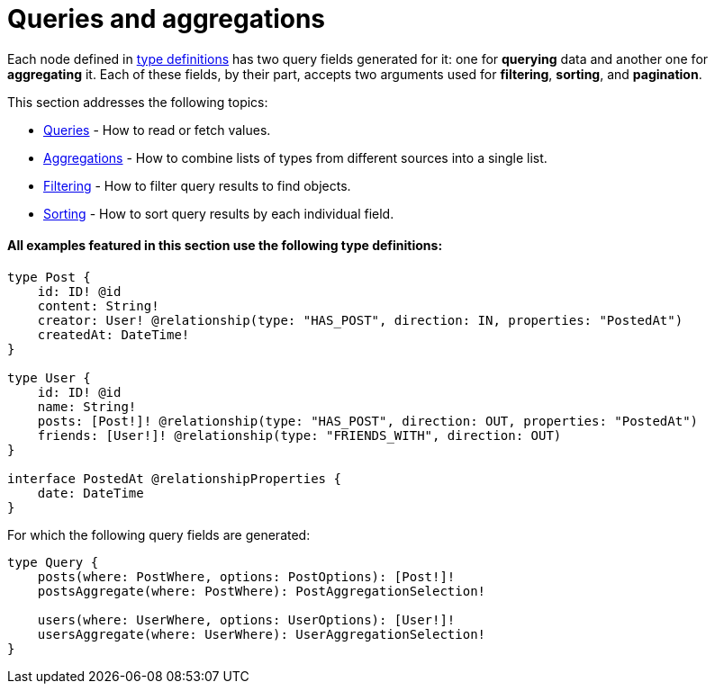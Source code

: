 [queries-aggregations]
:description: This section describes queries and aggregations. 
= Queries and aggregations

Each node defined in xref::/reference/type-definitions/index.adoc[type definitions] has two query fields generated for it: one for *querying* data and another one for *aggregating* it.
Each of these fields, by their part, accepts two arguments used for *filtering*, *sorting*, and *pagination*.

This section addresses the following topics:

* xref:queries-aggregations/queries.adoc[Queries] - How to read or fetch values.
* xref:queries-aggregations/aggregations.adoc[Aggregations] - How to combine lists of types from different sources into a single list.
* xref:queries-aggregations/filtering.adoc[Filtering] - How to filter query results to find objects.
* xref:queries-aggregations/sorting.adoc[Sorting] - How to sort query results by each individual field.

[#examples-reference]
==== All examples featured in this section use the following type definitions:

[source, graphql, indent=0]
----
type Post {
    id: ID! @id
    content: String!
    creator: User! @relationship(type: "HAS_POST", direction: IN, properties: "PostedAt")
    createdAt: DateTime!
}

type User {
    id: ID! @id
    name: String!
    posts: [Post!]! @relationship(type: "HAS_POST", direction: OUT, properties: "PostedAt")
    friends: [User!]! @relationship(type: "FRIENDS_WITH", direction: OUT)
}

interface PostedAt @relationshipProperties {
    date: DateTime
}
----

For which the following query fields are generated:

[source, graphql, indent=0]
----
type Query {
    posts(where: PostWhere, options: PostOptions): [Post!]!
    postsAggregate(where: PostWhere): PostAggregationSelection!

    users(where: UserWhere, options: UserOptions): [User!]!
    usersAggregate(where: UserWhere): UserAggregationSelection!
}
----